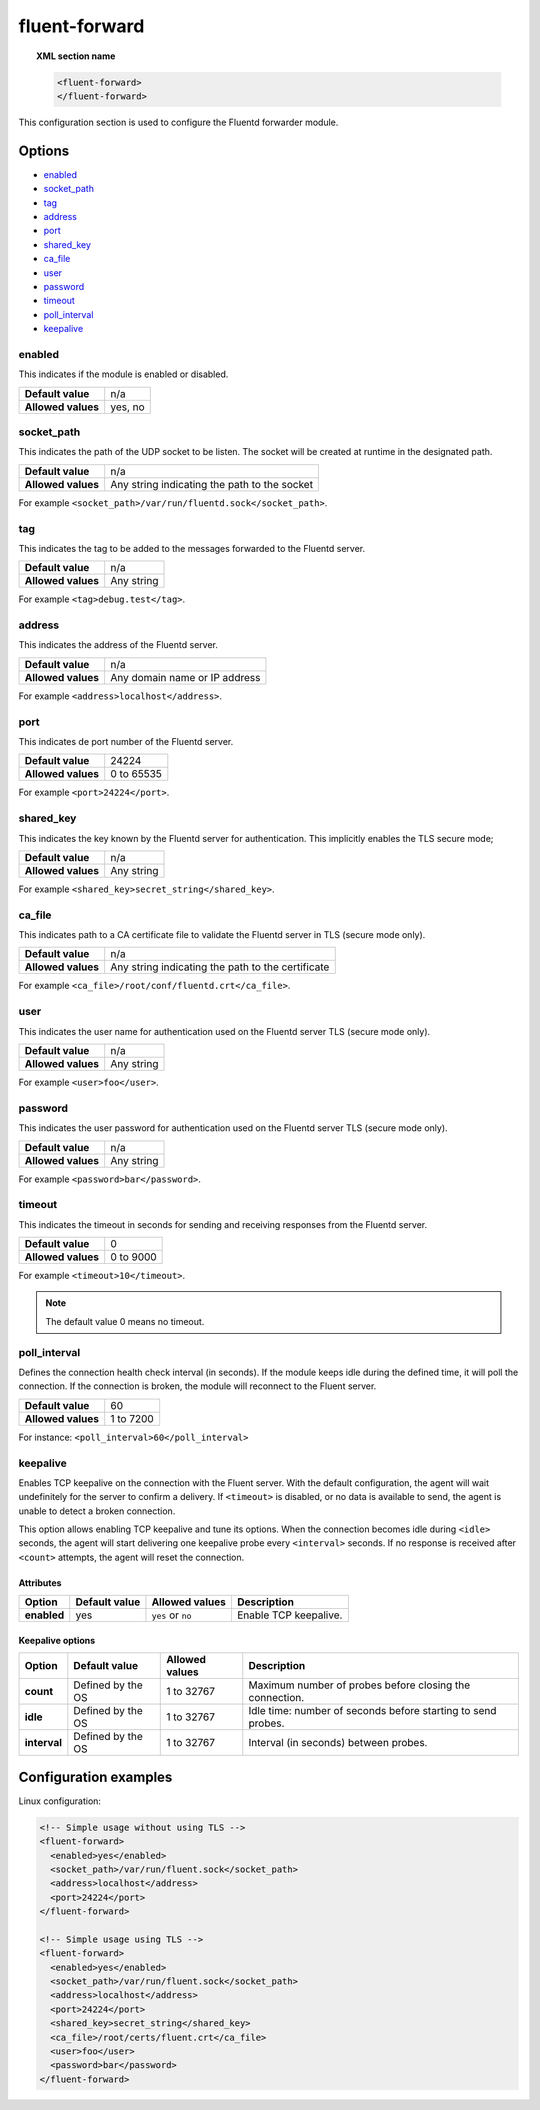 .. Copyright (C) 2018 Wazuh, Inc.

.. _reference_ossec_fluent_forward:

fluent-forward
==============

.. versionadded:: 3.9.0

.. topic:: XML section name

	.. code-block:: xml

		<fluent-forward>
		</fluent-forward>

This configuration section is used to configure the Fluentd forwarder module.

Options
-------

- `enabled`_
- `socket_path`_
- `tag`_
- `address`_
- `port`_
- `shared_key`_
- `ca_file`_
- `user`_
- `password`_
- `timeout`_
- `poll_interval`_
- `keepalive`_

enabled
^^^^^^^

This indicates if the module is enabled or disabled.

+--------------------+--------------+
| **Default value**  | n/a          |
+--------------------+--------------+
| **Allowed values** | yes, no      |
+--------------------+--------------+

socket_path
^^^^^^^^^^^

This indicates the path of the UDP socket to be listen. The socket will be created at runtime in the designated path.

+--------------------+--------------------------------------------------+
| **Default value**  | n/a                                              |
+--------------------+--------------------------------------------------+
| **Allowed values** | Any string indicating the path to the socket     |
+--------------------+--------------------------------------------------+

For example ``<socket_path>/var/run/fluentd.sock</socket_path>``.

tag
^^^

This indicates the tag to be added to the messages forwarded to the Fluentd server.

+--------------------+------------+
| **Default value**  | n/a        |
+--------------------+------------+
| **Allowed values** | Any string |
+--------------------+------------+

For example ``<tag>debug.test</tag>``.

address
^^^^^^^

This indicates the address of the Fluentd server.

+--------------------+--------------------------------+
| **Default value**  | n/a                            |
+--------------------+--------------------------------+
| **Allowed values** | Any domain name or IP address  |
+--------------------+--------------------------------+

For example ``<address>localhost</address>``.

port
^^^^

This indicates de port number of the Fluentd server.

+--------------------+------------+
| **Default value**  | 24224      |
+--------------------+------------+
| **Allowed values** | 0 to 65535 |
+--------------------+------------+

For example ``<port>24224</port>``.

shared_key
^^^^^^^^^^

This indicates the key known by the Fluentd server for authentication. This implicitly enables the TLS secure mode;

+--------------------+-------------+
| **Default value**  | n/a         |
+--------------------+-------------+
| **Allowed values** | Any string  |
+--------------------+-------------+

For example ``<shared_key>secret_string</shared_key>``.


ca_file
^^^^^^^

This indicates path to a CA certificate file to validate the Fluentd server in TLS (secure mode only).

+--------------------+-----------------------------------------------------+
| **Default value**  | n/a                                                 |
+--------------------+-----------------------------------------------------+
| **Allowed values** | Any string indicating the path to the certificate   |
+--------------------+-----------------------------------------------------+

For example ``<ca_file>/root/conf/fluentd.crt</ca_file>``.


user
^^^^

This indicates the user name for authentication used on the Fluentd server TLS (secure mode only).

+--------------------+--------------------------------+
| **Default value**  | n/a                            |
+--------------------+--------------------------------+
| **Allowed values** | Any string                     |
+--------------------+--------------------------------+

For example ``<user>foo</user>``.


password
^^^^^^^^

This indicates the user password for authentication used on the Fluentd server TLS (secure mode only).

+--------------------+--------------------------------+
| **Default value**  | n/a                            |
+--------------------+--------------------------------+
| **Allowed values** | Any string                     |
+--------------------+--------------------------------+

For example ``<password>bar</password>``.


timeout
^^^^^^^

This indicates the timeout in seconds for sending and receiving responses from the Fluentd server.

+--------------------+--------------------------------+
| **Default value**  | 0                              |
+--------------------+--------------------------------+
| **Allowed values** | 0 to 9000                      |
+--------------------+--------------------------------+

For example ``<timeout>10</timeout>``.

.. note::
  The default value 0 means no timeout.


poll_interval
^^^^^^^^^^^^^
.. versionadded:: 3.11.0

Defines the connection health check interval (in seconds). If the module keeps idle during the defined time, it will poll the connection. If the connection is broken, the module will reconnect to the Fluent server.

+--------------------+--------------------------------+
| **Default value**  | 60                             |
+--------------------+--------------------------------+
| **Allowed values** | 1 to 7200                      |
+--------------------+--------------------------------+

For instance: ``<poll_interval>60</poll_interval>``


keepalive
^^^^^^^^^
.. versionadded:: 3.11.0

Enables TCP keepalive on the connection with the Fluent server. With the default configuration, the agent will wait undefinitely for the server to confirm a delivery. If ``<timeout>`` is disabled, or no data is available to send, the agent is unable to detect a broken connection.

This option allows enabling TCP keepalive and tune its options. When the connection becomes idle during ``<idle>`` seconds, the agent will start delivering one keepalive probe every ``<interval>`` seconds. If no response is received after ``<count>`` attempts, the agent will reset the connection.

Attributes
~~~~~~~~~~

+-------------+-------------------+--------------------+-----------------------+
| **Option**  | **Default value** | **Allowed values** | **Description**       |
+-------------+-------------------+--------------------+-----------------------+
| **enabled** | yes               | ``yes`` or ``no``  | Enable TCP keepalive. |
+-------------+-------------------+--------------------+-----------------------+

Keepalive options
~~~~~~~~~~~~~~~~~

+--------------+-------------------+--------------------+--------------------------------------------------------------+
| **Option**   | **Default value** | **Allowed values** | **Description**                                              |
+--------------+-------------------+--------------------+--------------------------------------------------------------+
| **count**    | Defined by the OS | 1 to 32767         | Maximum number of probes before closing the connection.      |
+--------------+-------------------+--------------------+--------------------------------------------------------------+
| **idle**     | Defined by the OS | 1 to 32767         | Idle time: number of seconds before starting to send probes. |
+--------------+-------------------+--------------------+--------------------------------------------------------------+
| **interval** | Defined by the OS | 1 to 32767         | Interval (in seconds) between probes.                        |
+--------------+-------------------+--------------------+--------------------------------------------------------------+


Configuration examples
----------------------

Linux configuration:

.. code-block:: xml

    <!-- Simple usage without using TLS -->
    <fluent-forward>
      <enabled>yes</enabled>
      <socket_path>/var/run/fluent.sock</socket_path>
      <address>localhost</address>
      <port>24224</port>
    </fluent-forward>

    <!-- Simple usage using TLS -->
    <fluent-forward>
      <enabled>yes</enabled>
      <socket_path>/var/run/fluent.sock</socket_path>
      <address>localhost</address>
      <port>24224</port>
      <shared_key>secret_string</shared_key>
      <ca_file>/root/certs/fluent.crt</ca_file>
      <user>foo</user>
      <password>bar</password>
    </fluent-forward>
